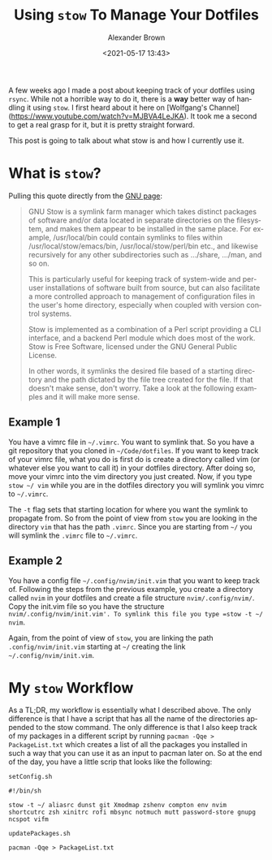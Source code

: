 #+TITLE:     Using =stow= To Manage Your Dotfiles
#+AUTHOR:    Alexander Brown
#+EMAIL:     alex.brown7711@gmail.com
#+DATE: <2021-05-17 13:43>
#+DESCRIPTION: An easy way to keep deploy your dotfiles
#+KEYWORDS: categories: Linux dotfiles stow
#+LANGUAGE:  en
#+OPTIONS:   H:5 num:nil toc:2 p:t

A few weeks ago I made a post about keeping track of your dotfiles using =rsync=. While not a horrible way to do it, there is a **way** better way of handling it using =stow=. I first heard about it here on [Wolfgang's Channel](https://www.youtube.com/watch?v=MJBVA4LeJKA). It took me a second to get a real grasp for it, but it is pretty straight forward.

This post is going to talk about what stow is and how I currently use it.

* What is =stow=?
Pulling this quote directly from the [[https://www.youtube.com/watch?v=MJBVA4LeJKA][GNU page]]:

#+begin_quote
GNU Stow is a symlink farm manager which takes distinct packages of software and/or data located in separate directories on the filesystem, and makes them appear to be installed in the same place. For example, /usr/local/bin could contain symlinks to files within /usr/local/stow/emacs/bin, /usr/local/stow/perl/bin etc., and likewise recursively for any other subdirectories such as .../share, .../man, and so on.

This is particularly useful for keeping track of system-wide and per-user installations of software built from source, but can also facilitate a more controlled approach to management of configuration files in the user's home directory, especially when coupled with version control systems.

Stow is implemented as a combination of a Perl script providing a CLI interface, and a backend Perl module which does most of the work. Stow is Free Software, licensed under the GNU General Public License.

In other words, it symlinks the desired file based of a starting directory and the path dictated by the file tree created for the file. If that doesn't make sense, don't worry. Take a look at the following examples and it will make more sense.
#+end_quote

** Example 1
You have a vimrc file in =~/.vimrc=. You want to symlink that. So you have a git repository that you cloned in =~/Code/dotfiles=. If you want to keep track of your vimrc file, what you do is first do is create a directory called vim (or whatever else you want to call it) in your dotfiles directory. After doing so, move your vimrc into the vim directory you just created. Now, if you type =stow ~/ vim= while you are in the dotfiles directory you will symlink you vimrc to =~/.vimrc=.

The =-t= flag sets that starting location for where you want the symlink to propagate from. So from the point of view from =stow= you are looking in the directory =vim= that has the path =.vimrc=. Since you are starting from =~/= you will symlink the =.vimrc= file to =~/.vimrc=.

** Example 2
You have a config file =~/.config/nvim/init.vim= that you want to keep track of. Following the steps from the previous example, you create a directory called =nvim= in your dotfiles and create a file structure =nvim/.config/nvim/=. Copy the init.vim file so you have the structure =nvim/.config/nvim/init.vim'. To symlink this file you type =stow -t ~/ nvim=.

Again, from the point of view of =stow=, you are linking the path =.config/nvim/init.vim= starting at =~/= creating the link =~/.config/nvim/init.vim=.

* My =stow= Workflow
As a TL;DR, my workflow is essentially what I described above. The only difference is that I have a script that has all the name of the directories appended to the stow command. The only difference is that I also keep track of my packages in a different script by running =pacman -Qqe > PackageList.txt= which creates a list of all the packages you installed in such a way that you can use it as an input to pacman later on. So at the end of the day, you have a little scrip that looks like the following:

=setConfig.sh=
#+begin_src shell
#!/bin/sh

stow -t ~/ aliasrc dunst git Xmodmap zshenv compton env nvim shortcutrc zsh xinitrc rofi mbsync notmuch mutt password-store gnupg ncspot vifm
#+end_src

=updatePackages.sh=
#+begin_src shell
pacman -Qqe > PackageList.txt
#+end_src
